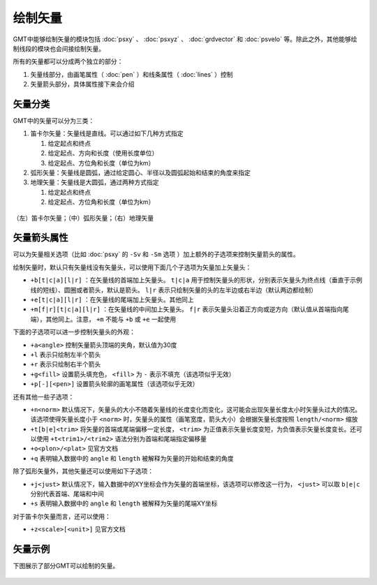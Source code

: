 绘制矢量
========

GMT中能够绘制矢量的模块包括 :doc:`psxy` 、 :doc:`psxyz` 、 :doc:`grdvector` 和 :doc:`psvelo` 等。除此之外，其他能够绘制线段的模块也会间接绘制矢量。

所有的矢量都可以分成两个独立的部分：

#. 矢量线部分，由画笔属性（ :doc:`pen` ）和线条属性（ :doc:`lines` ）控制
#. 矢量箭头部分，具体属性接下来会介绍

矢量分类
--------

GMT中的矢量可以分为三类：

#. 笛卡尔矢量：矢量线是直线。可以通过如下几种方式指定

   #. 给定起点和终点
   #. 给定起点、方向和长度（使用长度单位）
   #. 给定起点、方位角和长度（单位为km）

#. 弧形矢量：矢量线是圆弧，通过给定圆心、半径以及圆弧起始和结束的角度来指定
#. 地理矢量：矢量线是大圆弧，通过两种方式指定

   #. 给定起点和终点
   #. 给定起点、方位角和长度（单位为km）

.. figure:: /images/GMT_arrows.*
   :width: 600 px
   :align: center

   （左）笛卡尔矢量；（中）弧形矢量；（右）地理矢量

矢量箭头属性
------------

可以为矢量相关选项（比如 :doc:`psxy` 的 ``-Sv`` 和 ``-Sm`` 选项 ）加上额外的子选项来控制矢量箭头的属性。

绘制矢量时，默认只有矢量线没有矢量头，可以使用下面几个子选项为矢量加上矢量头：

- ``+b[t|c|a][l|r]`` ：在矢量线的首端加上矢量头。 ``t|c|a`` 用于控制矢量头的形状，分别表示矢量头为终点线（垂直于示例线的短线）、圆圈或者箭头，默认是箭头。 ``l|r`` 表示只绘制矢量的头的左半边或右半边（默认两边都绘制）
- ``+e[t|c|a][l|r]`` ：在矢量线的尾端加上矢量头。其他同上
- ``+m[f|r][t|c|a][l|r]`` ：在矢量线的中间加上矢量头。 ``f|r`` 表示矢量头沿着正方向或逆方向（默认值从首端指向尾端），其他同上。注意， ``+m`` 不能与 ``+b`` 或 ``+e`` 一起使用

下面的子选项可以进一步控制矢量头的外观：

- ``+a<angle>`` 控制矢量箭头顶端的夹角，默认值为30度
- ``+l`` 表示只绘制左半个箭头
- ``+r`` 表示只绘制右半个箭头
- ``+g<fill>`` 设置箭头填充色， ``<fill>`` 为 ``-`` 表示不填充（该选项似乎无效）
- ``+p[-][<pen>]`` 设置箭头轮廓的画笔属性（该选项似乎无效）

还有其他一些子选项：

- ``+n<norm>`` 默认情况下，矢量头的大小不随着矢量线的长度变化而变化，这可能会出现矢量长度太小时矢量头过大的情况。该选项使得矢量长度小于 ``<norm>`` 时，矢量头的属性（画笔宽度，箭头大小）会根据矢量长度按照 ``length/<norm>`` 缩放
- ``+t[b|e]<trim>`` 将矢量的首端或尾端偏移一定长度， ``<trim>`` 为正值表示矢量长度变短，为负值表示矢量长度变长。还可以使用 ``+t<trim1>/<trim2>`` 语法分别为首端和尾端指定偏移量
- ``+o<plon>/<plat>`` 见官方文档
- ``+q`` 表明输入数据中的 ``angle`` 和 ``length`` 被解释为矢量的开始和结束的角度

除了弧形矢量外，其他矢量还可以使用如下子选项：

- ``+j<just>`` 默认情况下，输入数据中的XY坐标会作为矢量的首端坐标，该选项可以修改这一行为， ``<just>`` 可以取 ``b|e|c`` 分别代表首端、尾端和中间
- ``+s`` 表明输入数据中的 ``angle`` 和 ``length`` 被解释为矢量的尾端XY坐标

对于笛卡尔矢量而言，还可以使用：

- ``+z<scale>[<unit>]`` 见官方文档

矢量示例
--------

下图展示了部分GMT可以绘制的矢量。

.. figure:: /images/GMT_arrows_types.*
   :width: 600 px
   :align: center
